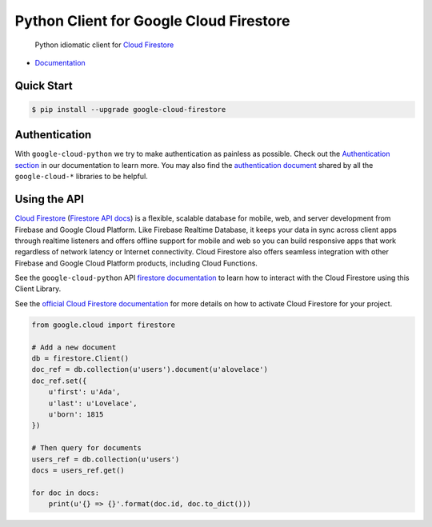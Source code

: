 Python Client for Google Cloud Firestore
========================================

    Python idiomatic client for `Cloud Firestore`_

.. _Cloud Firestore: https://cloud.google.com/firestore/docs/

-  `Documentation`_

.. _Documentation: https://googlecloudplatform.github.io/google-cloud-python/latest/firestore/client.html

Quick Start
-----------

.. code-block:: console

    $ pip install --upgrade google-cloud-firestore

Authentication
--------------

With ``google-cloud-python`` we try to make authentication as painless as
possible. Check out the `Authentication section`_ in our documentation to
learn more. You may also find the `authentication document`_ shared by all
the ``google-cloud-*`` libraries to be helpful.

.. _Authentication section: https://google-cloud-python.readthedocs.io/en/latest/core/auth.html
.. _authentication document: https://github.com/GoogleCloudPlatform/gcloud-common/tree/master/authentication

Using the API
-------------

`Cloud Firestore`_ (`Firestore API docs`_) is a flexible, scalable
database for mobile, web, and server development from Firebase and Google
Cloud Platform. Like Firebase Realtime Database, it keeps your data in
sync across client apps through realtime listeners and offers offline support
for mobile and web so you can build responsive apps that work regardless of
network latency or Internet connectivity. Cloud Firestore also offers seamless
integration with other Firebase and Google Cloud Platform products,
including Cloud Functions.

.. _Firestore API docs: https://cloud.google.com/firestore/docs/

See the ``google-cloud-python`` API `firestore documentation`_ to learn how to
interact with the Cloud Firestore using this Client Library.

.. _firestore documentation: https://googlecloudplatform.github.io/google-cloud-python/latest/firestore/client.html

See the `official Cloud Firestore documentation`_ for more details on
how to activate Cloud Firestore for your project.

.. _official Cloud Firestore documentation: https://cloud.google.com/firestore/docs/

.. code:: python

    from google.cloud import firestore

    # Add a new document
    db = firestore.Client()
    doc_ref = db.collection(u'users').document(u'alovelace')
    doc_ref.set({
        u'first': u'Ada',
        u'last': u'Lovelace',
        u'born': 1815
    })

    # Then query for documents
    users_ref = db.collection(u'users')
    docs = users_ref.get()

    for doc in docs:
        print(u'{} => {}'.format(doc.id, doc.to_dict()))


